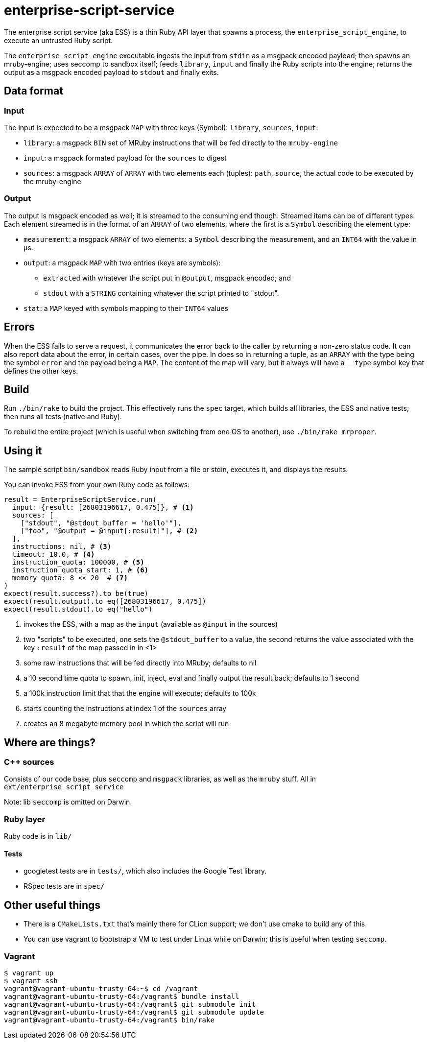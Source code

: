 = enterprise-script-service

The enterprise script service (aka ESS) is a thin Ruby API layer that spawns a process, the `enterprise_script_engine`, to execute an untrusted Ruby script.

The `enterprise_script_engine` executable ingests the input from `stdin` as a msgpack encoded payload; then spawns an mruby-engine; uses seccomp to sandbox itself; feeds `library`, `input` and finally the Ruby scripts into the engine; returns the output as a msgpack encoded payload to `stdout` and finally exits.

== Data format

=== Input

The input is expected to be a msgpack `MAP` with three keys (Symbol): `library`, `sources`, `input`:

 - `library`: a msgpack `BIN` set of MRuby instructions that will be fed directly to the `mruby-engine`
 - `input`: a msgpack formated payload for the `sources` to digest
 - `sources`: a msgpack `ARRAY` of `ARRAY` with two elements each (tuples): `path`, `source`; the actual code to be executed by the mruby-engine

=== Output

The output is msgpack encoded as well; it is streamed to the consuming end though. Streamed items can be of different types.
Each element streamed is in the format of an `ARRAY` of two elements, where the first is a `Symbol` describing the element type:

 * `measurement`: a msgpack `ARRAY` of two elements: a `Symbol` describing the measurement, and an `INT64` with the value in µs.
 * `output`: a msgpack `MAP` with two entries (keys are symbols):
 ** `extracted` with whatever the script put in `@output`, msgpack encoded; and
 ** `stdout` with a `STRING` containing whatever the script printed to "stdout".
 * `stat`: a `MAP` keyed with symbols mapping to their `INT64` values

== Errors

When the ESS fails to serve a request, it communicates the error back to the caller by returning a non-zero status code.
It can also report data about the error, in certain cases, over the pipe. In does so in returning a tuple, as an `ARRAY` with the type being the symbol `error` and the payload being a `MAP`. The content of the map will vary, but it always will have a `__type` symbol key that defines the other keys.

== Build

Run `./bin/rake` to build the project. This effectively runs the `spec` target, which builds all libraries, the ESS and native tests; then runs all tests (native and Ruby).

To rebuild the entire project (which is useful when switching from one OS to another), use `./bin/rake mrproper`.

== Using it

The sample script `bin/sandbox` reads Ruby input from a file or stdin, executes it, and displays the results.

You can invoke ESS from your own Ruby code as follows:

[source, ruby]
----
result = EnterpriseScriptService.run(
  input: {result: [26803196617, 0.475]}, # <1>
  sources: [
    ["stdout", "@stdout_buffer = 'hello'"],
    ["foo", "@output = @input[:result]"], # <2>
  ],
  instructions: nil, # <3>
  timeout: 10.0, # <4>
  instruction_quota: 100000, # <5>
  instruction_quota_start: 1, # <6>
  memory_quota: 8 << 20  # <7>
)
expect(result.success?).to be(true)
expect(result.output).to eq([26803196617, 0.475])
expect(result.stdout).to eq("hello")
----
<1> invokes the ESS, with a map as the `input` (available as `@input` in the sources)
<2> two "scripts" to be executed, one sets the `@stdout_buffer` to a value, the second returns the value associated with the key `:result` of the map passed in in <1>
<3> some raw instructions that will be fed directly into MRuby; defaults to nil
<4> a 10 second time quota to spawn, init, inject, eval and finally output the result back; defaults to 1 second
<5> a 100k instruction limit that that the engine will execute; defaults to 100k
<6> starts counting the instructions at index 1 of the `sources` array
<7> creates an 8 megabyte memory pool in which the script will run

== Where are things?

=== C++ sources

Consists of our code base, plus `seccomp` and `msgpack` libraries, as well as the `mruby` stuff. All in `ext/enterprise_script_service`

Note: lib `seccomp` is omitted on Darwin.

=== Ruby layer

Ruby code is in `lib/`

==== Tests

- googletest tests are in `tests/`, which also includes the Google Test library.
- RSpec tests are in `spec/`

== Other useful things

 - There is a `CMakeLists.txt` that's mainly there for CLion support; we don't use cmake to build any of this.
 - You can use vagrant to bootstrap a VM to test under Linux while on Darwin; this is useful when testing `seccomp`.

=== Vagrant

[source]
----
$ vagrant up
$ vagrant ssh
vagrant@vagrant-ubuntu-trusty-64:~$ cd /vagrant
vagrant@vagrant-ubuntu-trusty-64:/vagrant$ bundle install
vagrant@vagrant-ubuntu-trusty-64:/vagrant$ git submodule init
vagrant@vagrant-ubuntu-trusty-64:/vagrant$ git submodule update
vagrant@vagrant-ubuntu-trusty-64:/vagrant$ bin/rake
----
